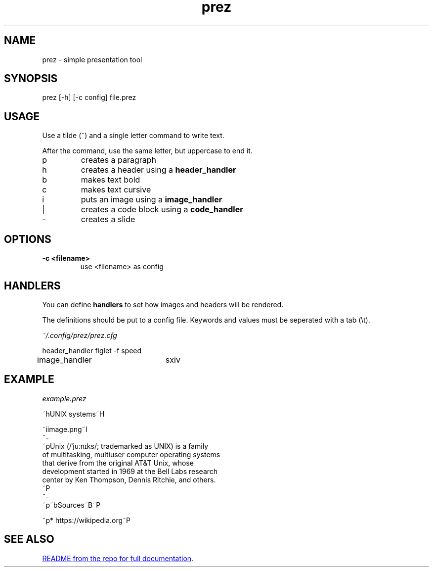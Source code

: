 .TH "prez" "1"
.SH NAME
prez \- simple presentation tool
.SH "SYNOPSIS"
prez [-h] [-c config] file.prez
.SH "USAGE"
.PP
Use a tilde (~) and a single letter command to write text.
.PP
After the command, use the same letter, but uppercase to end it.

.TP
p
creates a paragraph
.TP
h
creates a header using a 
.B header_handler
.TP
b
makes text bold
.TP
c
makes text cursive
.TP
i
puts an image using a 
.B image_handler
.TP
|
creates a code block using a
.B code_handler
.TP
-
creates a slide

.SH "OPTIONS"
.TP
.B \-c <filename>
use <filename> as config
.SH "HANDLERS"
.PP
You can define
.B handlers
to set how images and headers will be rendered.
.PP 
The definitions should be put to a config file.
Keywords and values must be seperated with a tab (\\t).
.PP
.I ~/.config/prez/prez.cfg

.EX
header_handler	figlet -f speed
image_handler	sxiv
.EE
.SH "EXAMPLE"
.PP
.I example.prez

.EX
~hUNIX systems~H

~iimage.png~I
~-
~pUnix (/ˈjuːnɪks/; trademarked as UNIX) is a family
of multitasking, multiuser computer operating systems 
that derive from the original AT&T Unix, whose 
development started in 1969 at the Bell Labs research 
center by Ken Thompson, Dennis Ritchie, and others.
~P
~-
~p~bSources~B~P

~p* https://wikipedia.org~P
.EE

.SH "SEE ALSO"
.UR https://github.com/krzysckh/prez
README from the repo for full documentation
.UE .

